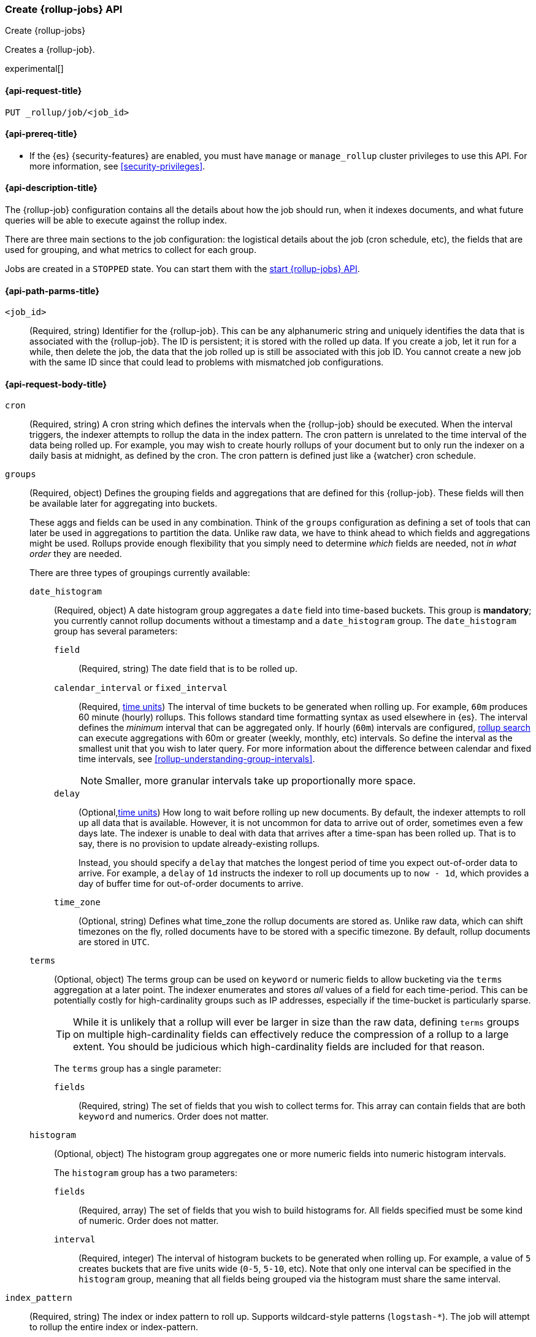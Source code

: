 [role="xpack"]
[testenv="basic"]
[[rollup-put-job]]
=== Create {rollup-jobs} API
[subs="attributes"]
++++
<titleabbrev>Create {rollup-jobs}</titleabbrev>
++++

Creates a {rollup-job}.

experimental[]

[[rollup-put-job-api-request]]
==== {api-request-title}

`PUT _rollup/job/<job_id>`

[[rollup-put-job-api-prereqs]]
==== {api-prereq-title}

* If the {es} {security-features} are enabled, you must have `manage` or
`manage_rollup` cluster privileges to use this API. For more information, see
<<security-privileges>>.

[[rollup-put-job-api-desc]]
==== {api-description-title}

The {rollup-job} configuration contains all the details about how the job should
run, when it indexes documents, and what future queries will be able to execute
against the rollup index.

There are three main sections to the job configuration: the logistical details
about the job (cron schedule, etc), the fields that are used for grouping, and
what metrics to collect for each group.

Jobs are created in a `STOPPED` state. You can start them with the
<<rollup-start-job,start {rollup-jobs} API>>.

[[rollup-put-job-api-path-params]]
==== {api-path-parms-title}

`<job_id>`::
  (Required, string) Identifier for the {rollup-job}. This can be any
  alphanumeric string and uniquely identifies the data that is associated with
  the {rollup-job}. The ID is persistent; it is stored with the rolled up data.
  If you create a job, let it run for a while, then delete the job, the data
  that the job rolled up is still be associated with this job ID. You cannot
  create a new job with the same ID since that could lead to problems with
  mismatched job configurations.

[[rollup-put-job-api-request-body]]
==== {api-request-body-title}

`cron`::
  (Required, string) A cron string which defines the intervals when the
  {rollup-job} should be executed. When the interval triggers, the indexer
  attempts to rollup the data in the index pattern. The cron pattern is
  unrelated to the time interval of the data being rolled up. For example, you
  may wish to create hourly rollups of your document but to only run the indexer
  on a daily basis at midnight, as defined by the cron. The cron pattern is
  defined just like a {watcher} cron schedule.

[[rollup-groups-config]]
`groups`::
  (Required, object) Defines the grouping fields and aggregations that are
  defined for this {rollup-job}. These fields will then be available later for
  aggregating into buckets.
+
--
These aggs and fields can be used in any combination. Think of the `groups`
configuration as defining a set of tools that can later be used in aggregations
to partition the data. Unlike raw data, we have to think ahead to which fields
and aggregations might be used. Rollups provide enough flexibility that you
simply need to determine _which_ fields are needed, not _in what order_ they are
needed.

There are three types of groupings currently available:
--

`date_histogram`:::
  (Required, object) A date histogram group aggregates a `date` field into
  time-based buckets. This group is *mandatory*; you currently cannot rollup
  documents without a timestamp and a `date_histogram` group. The
  `date_histogram` group has several parameters:
  
`field`::::
  (Required, string) The date field that is to be rolled up.
  
`calendar_interval` or `fixed_interval`::::
  (Required, <<time-units,time units>>) The interval of time buckets to be
  generated when rolling up. For example, `60m` produces 60 minute (hourly)
  rollups. This follows standard time formatting syntax as used elsewhere in
  {es}. The interval defines the _minimum_ interval that can be aggregated only.
  If hourly (`60m`) intervals are configured, <<rollup-search,rollup search>>
  can execute aggregations with 60m or greater (weekly, monthly, etc) intervals.
  So define the interval as the smallest unit that you wish to later query. For
  more information about the difference between calendar and fixed time
  intervals, see <<rollup-understanding-group-intervals>>.
+
--
NOTE: Smaller, more granular intervals take up proportionally more space.

--

`delay`::::
  (Optional,<<time-units,time units>>) How long to wait before rolling up new
  documents. By default, the indexer attempts to roll up all data that is
  available. However, it is not uncommon for data to arrive out of order,
  sometimes even a few days late. The indexer is unable to deal with data that
  arrives after a time-span has been rolled up. That is to say, there is no
  provision to update already-existing rollups.
+
--
Instead, you should specify a `delay` that matches the longest period of time
you expect out-of-order data to arrive. For example, a `delay` of `1d`
instructs the indexer to roll up documents up to `now - 1d`, which provides
a day of buffer time for out-of-order documents to arrive.
--

`time_zone`::::
  (Optional, string) Defines what time_zone the rollup documents are stored as.
  Unlike raw data, which can shift timezones on the fly, rolled documents have
  to be stored with a specific timezone. By default, rollup documents are stored
  in `UTC`.

`terms`:::
  (Optional, object) The terms group can be used on `keyword` or numeric fields
  to allow bucketing via the `terms` aggregation at a later point. The indexer
  enumerates and stores _all_ values of a field for each time-period. This can
  be potentially costly for high-cardinality groups such as IP addresses,
  especially if the time-bucket is particularly sparse.
+
--
TIP: While it is unlikely that a rollup will ever be larger in size than the raw
data, defining `terms` groups on multiple high-cardinality fields can
effectively reduce the compression of a rollup to a large extent. You should be
judicious which high-cardinality fields are included for that reason.

The `terms` group has a single parameter:
--

`fields`::::
  (Required, string) The set of fields that you wish to collect terms for. This
  array can contain fields that are both `keyword` and numerics. Order does not
  matter.
  
`histogram`:::
  (Optional, object) The histogram group aggregates one or more numeric fields
  into numeric histogram intervals. 
+
--
The `histogram` group has a two parameters:
--

`fields`::::
  (Required, array) The set of fields that you wish to build histograms for. All fields
  specified must be some kind of numeric.  Order does not matter.

`interval`::::
  (Required, integer) The interval of histogram buckets to be generated when
  rolling up. For example, a value of `5` creates buckets that are five units
  wide (`0-5`, `5-10`, etc). Note that only one interval can be specified in the
  `histogram` group, meaning that all fields being grouped via the histogram
  must share the same interval.

`index_pattern`::
  (Required, string) The index or index pattern to roll up. Supports
  wildcard-style patterns (`logstash-*`). The job will
  attempt to rollup the entire index or index-pattern.
+
--
NOTE: The `index_pattern` cannot be a pattern that would also match the
destination `rollup_index`. For example, the pattern `foo-*` would match the
rollup index `foo-rollup`. This situation would cause problems because the
{rollup-job} would attempt to rollup its own data at runtime. If you attempt to
configure a pattern that matches the `rollup_index`, an exception occurs to
prevent this behavior.

--

[[rollup-metrics-config]]
`metrics`::
  (Optional, object) Defines the metrics to collect for each grouping tuple.
  By default, only the doc_counts are collected for each group. To make rollup
  useful, you will often add metrics like averages, mins, maxes, etc. Metrics
  are defined on a per-field basis and for each field you configure which metric
  should be collected.
+
--
The `metrics` configuration accepts an array of objects, where each object has
two parameters:
--

`field`:::
   (Required, string) The field to collect metrics for. This must be a numeric
   of some kind.

`metrics`:::
  (Required, array) An array of metrics to collect for the field. At least one
  metric must be configured. Acceptable metrics are `min`,`max`,`sum`,`avg`, and
  `value_count`.

`page_size`::
  (Required, integer) The number of bucket results that are processed on each
  iteration of the rollup indexer. A larger value tends to execute faster, but
  requires more memory during processing. This value has no effect on how the
  data is rolled up; it is merely used for tweaking the speed or memory cost of
  the indexer.

`rollup_index`::
  (Required, string) The index that contains the rollup results. The index can
  be shared with other {rollup-jobs}. The data is stored so that it doesn't
  interfere with unrelated jobs.

[[rollup-put-job-api-example]]
==== {api-example-title}

The following example creates a {rollup-job} named `sensor`, targeting the
`sensor-*` index pattern:

[source,console]
--------------------------------------------------
PUT _rollup/job/sensor
{
    "index_pattern": "sensor-*",
    "rollup_index": "sensor_rollup",
    "cron": "*/30 * * * * ?",
    "page_size" :1000,
    "groups" : { <1>
      "date_histogram": {
        "field": "timestamp",
        "fixed_interval": "1h",
        "delay": "7d"
      },
      "terms": {
        "fields": ["node"]
      }
    },
    "metrics": [ <2>
        {
            "field": "temperature",
            "metrics": ["min", "max", "sum"]
        },
        {
            "field": "voltage",
            "metrics": ["avg"]
        }
    ]
}
--------------------------------------------------
// TEST[setup:sensor_index]
<1> This configuration enables date histograms to be used on the `timestamp`
field and `terms` aggregations to be used on the `node` field.
<2> This configuration defines metrics over two fields: `temperature` and
`voltage`. For the `temperature` field, we are collecting the min, max, and
sum of the temperature. For `voltage`, we are collecting the average.

When the job is created, you receive the following results:

[source,console-result]
----
{
  "acknowledged": true
}
----
